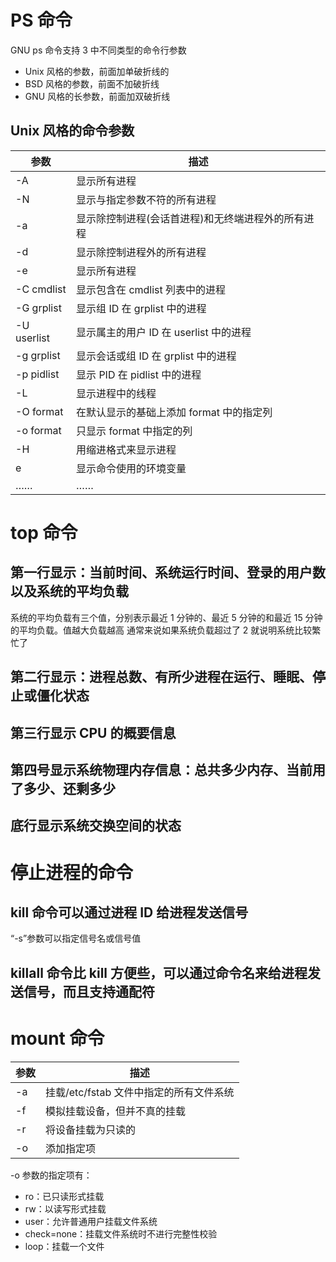* PS 命令
GNU ps 命令支持 3 中不同类型的命令行参数
- Unix 风格的参数，前面加单破折线的
- BSD 风格的参数，前面不加破折线
- GNU 风格的长参数，前面加双破折线
** Unix 风格的命令参数
| 参数        | 描述                                               |
|-------------+----------------------------------------------------|
| -A          | 显示所有进程                                       |
| -N          | 显示与指定参数不符的所有进程                       |
| -a          | 显示除控制进程(会话首进程)和无终端进程外的所有进程 |
| -d          | 显示除控制进程外的所有进程                         |
| -e          | 显示所有进程                                       |
| -C cmdlist  | 显示包含在 cmdlist 列表中的进程                    |
| -G grplist  | 显示组 ID 在 grplist 中的进程                      |
| -U userlist | 显示属主的用户 ID 在 userlist 中的进程             |
| -g grplist  | 显示会话或组 ID 在 grplist 中的进程                |
| -p pidlist  | 显示 PID 在 pidlist 中的进程                       |
| -L          | 显示进程中的线程                                   |
| -O format   | 在默认显示的基础上添加 format 中的指定列           |
| -o format   | 只显示 format 中指定的列                           |
| -H          | 用缩进格式来显示进程                               |
| e           | 显示命令使用的环境变量                             |
| ......      | ......                                             |
* top 命令
** 第一行显示：当前时间、系统运行时间、登录的用户数以及系统的平均负载
系统的平均负载有三个值，分别表示最近 1 分钟的、最近 5 分钟的和最近 15 分钟的平均负载。值越大负载越高
通常来说如果系统负载超过了 2 就说明系统比较繁忙了
** 第二行显示：进程总数、有所少进程在运行、睡眠、停止或僵化状态
** 第三行显示 CPU 的概要信息
** 第四号显示系统物理内存信息：总共多少内存、当前用了多少、还剩多少
** 底行显示系统交换空间的状态
* 停止进程的命令
** kill 命令可以通过进程 ID 给进程发送信号
“-s”参数可以指定信号名或信号值
** killall 命令比 kill 方便些，可以通过命令名来给进程发送信号，而且支持通配符
* mount 命令
| 参数 | 描述                                    |
|------+-----------------------------------------|
| -a   | 挂载/etc/fstab 文件中指定的所有文件系统 |
| -f   | 模拟挂载设备，但并不真的挂载            |
| -r   | 将设备挂载为只读的                      |
| -o   | 添加指定项                              |

-o 参数的指定项有：
- ro：已只读形式挂载
- rw：以读写形式挂载
- user：允许普通用户挂载文件系统
- check=none：挂载文件系统时不进行完整性校验
- loop：挂载一个文件
